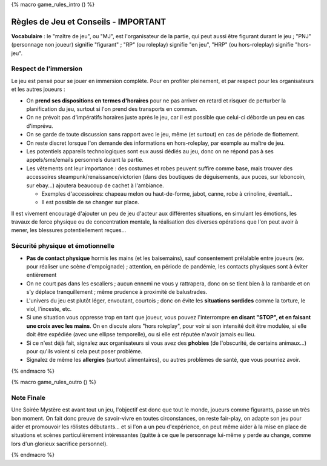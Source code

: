 
{% macro game_rules_intro () %}

Règles de Jeu et Conseils - IMPORTANT
==============================================

**Vocabulaire** : le "maître de jeu", ou "MJ", est l'organisateur de la partie, qui peut aussi être figurant durant le jeu ; "PNJ" (personnage non joueur) signifie "figurant" ; "RP" (ou roleplay) signifie "en jeu", "HRP" (ou hors-roleplay) signifie "hors-jeu".


Respect de l'immersion
+++++++++++++++++++++++++++++++++

Le jeu est pensé pour se jouer en immersion complète. Pour en profiter pleinement, et par respect pour les organisateurs et les autres joueurs :

- On **prend ses dispositions en termes d'horaires** pour ne pas arriver en retard et risquer de perturber la planification du jeu, surtout si l'on prend des transports en commun.
- On ne prévoit pas d'impératifs horaires juste après le jeu, car il est possible que celui-ci déborde un peu en cas d'imprévu.
- On se garde de toute discussion sans rapport avec le jeu, même (et surtout) en cas de période de flottement.
- On reste discret lorsque l'on demande des informations en hors-roleplay, par exemple au maître de jeu.
- Les potentiels appareils technologiques sont eux aussi dédiés au jeu, donc on ne répond pas à ses appels/sms/emails personnels durant la partie.
- Les vêtements ont leur importance : des costumes et robes peuvent suffire comme base, mais trouver des accessoires steampunk/renaissance/victorien (dans des boutiques de déguisements, aux puces, sur leboncoin, sur ebay...) ajoutera beaucoup de cachet à l'ambiance.

  - Exemples d'accessoires: chapeau melon ou haut-de-forme, jabot, canne, robe à crinoline, éventail...
  - Il est possible de se changer sur place.

Il est vivement encouragé d'ajouter un peu de jeu d'acteur aux différentes situations, en simulant les émotions, les travaux de force physique ou de concentration mentale, la réalisation des diverses opérations que l'on peut avoir à mener, les blessures potentiellement reçues...


Sécurité physique et émotionnelle
+++++++++++++++++++++++++++++++++++++

- **Pas de contact physique** hormis les mains (et les baisemains), sauf consentement prélalable entre joueurs (ex. pour réaliser une scène d'empoignade) ; attention, en période de pandémie, les contacts physiques sont à éviter entièrement
- On ne court pas dans les escaliers ; aucun ennemi ne vous y rattrapera, donc on se tient bien à la rambarde et on s'y déplace tranquillement ; même prudence à proximité de balustrades.
- L'univers du jeu est plutôt léger, envoutant, courtois ; donc on évite les **situations sordides** comme la torture, le viol, l'inceste, etc.
- Si une situation vous oppresse trop en tant que joueur, vous pouvez l'interrompre **en disant "STOP", et en faisant une croix avec les mains**. On en discute alors "hors roleplay", pour voir si son intensité doit être modulée, si elle doit être expédiée (avec une ellipse temporelle), ou si elle est réputée n'avoir jamais eu lieu.
- Si ce n'est déjà fait, signalez aux organisateurs si vous avez des **phobies** (de l'obscurité, de certains animaux...) pour qu'ils voient si cela peut poser problème.
- Signalez de même les **allergies** (surtout alimentaires), ou autres problèmes de santé, que vous pourriez avoir.

{% endmacro %}




{% macro game_rules_outro () %}

Note Finale
++++++++++++++++++

Une Soirée Mystère est avant tout un jeu, l'objectif est donc que tout le monde, joueurs comme figurants, passe un très bon moment. On fait donc preuve de savoir-vivre en toutes circonstances, on reste fair-play, on adapte son jeu pour aider et promouvoir les rôlistes débutants... et si l'on a un peu d'expérience, on peut même aider à la mise en place de situations et scènes particulièrement intéressantes (quitte à ce que le personnage lui-même y perde au change, comme lors d'un glorieux sacrifice personnel).

{% endmacro %}
